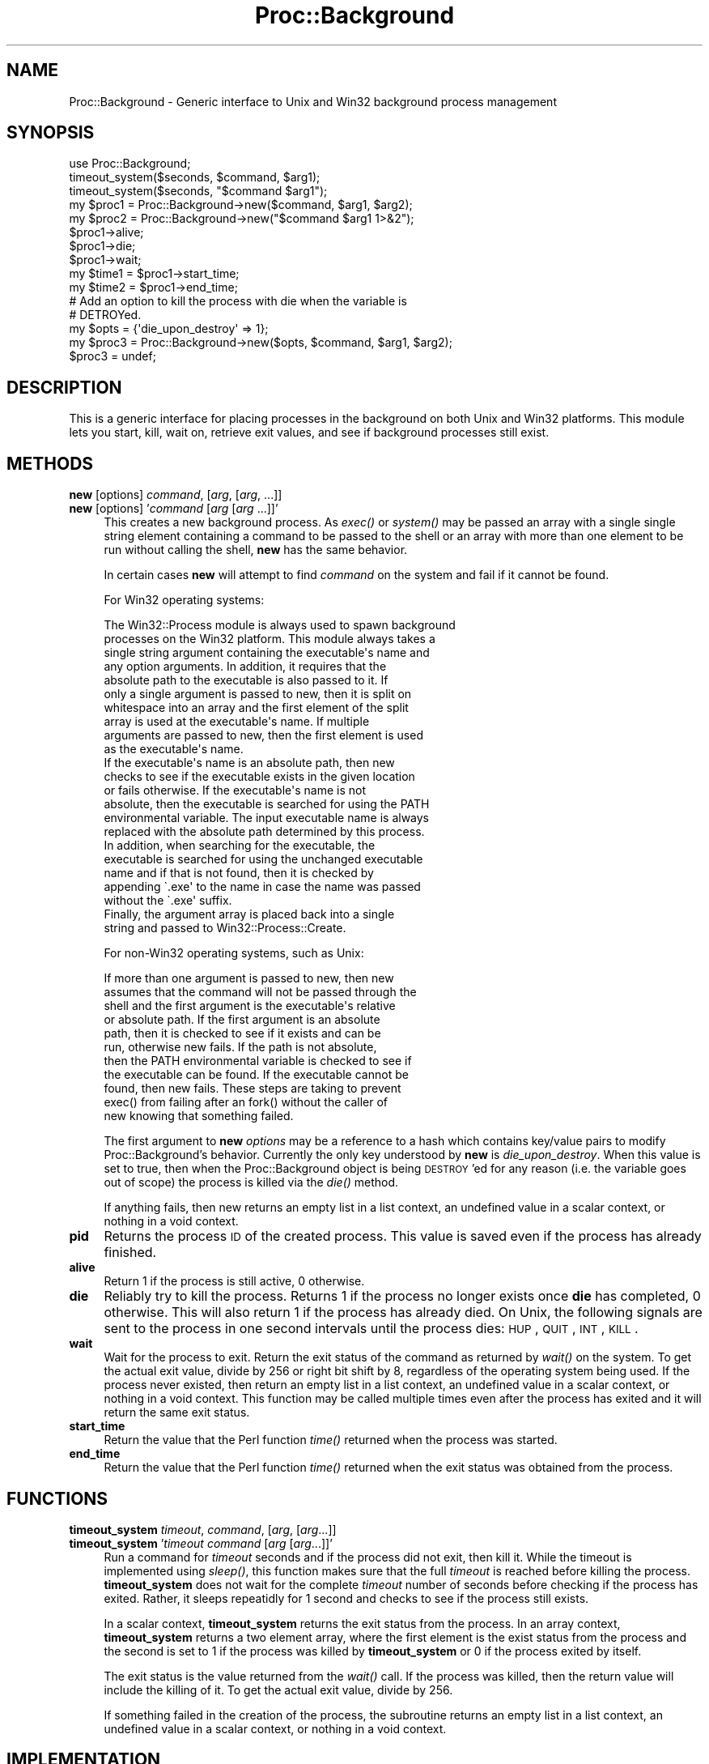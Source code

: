 .\" Automatically generated by Pod::Man 2.23 (Pod::Simple 3.14)
.\"
.\" Standard preamble:
.\" ========================================================================
.de Sp \" Vertical space (when we can't use .PP)
.if t .sp .5v
.if n .sp
..
.de Vb \" Begin verbatim text
.ft CW
.nf
.ne \\$1
..
.de Ve \" End verbatim text
.ft R
.fi
..
.\" Set up some character translations and predefined strings.  \*(-- will
.\" give an unbreakable dash, \*(PI will give pi, \*(L" will give a left
.\" double quote, and \*(R" will give a right double quote.  \*(C+ will
.\" give a nicer C++.  Capital omega is used to do unbreakable dashes and
.\" therefore won't be available.  \*(C` and \*(C' expand to `' in nroff,
.\" nothing in troff, for use with C<>.
.tr \(*W-
.ds C+ C\v'-.1v'\h'-1p'\s-2+\h'-1p'+\s0\v'.1v'\h'-1p'
.ie n \{\
.    ds -- \(*W-
.    ds PI pi
.    if (\n(.H=4u)&(1m=24u) .ds -- \(*W\h'-12u'\(*W\h'-12u'-\" diablo 10 pitch
.    if (\n(.H=4u)&(1m=20u) .ds -- \(*W\h'-12u'\(*W\h'-8u'-\"  diablo 12 pitch
.    ds L" ""
.    ds R" ""
.    ds C` ""
.    ds C' ""
'br\}
.el\{\
.    ds -- \|\(em\|
.    ds PI \(*p
.    ds L" ``
.    ds R" ''
'br\}
.\"
.\" Escape single quotes in literal strings from groff's Unicode transform.
.ie \n(.g .ds Aq \(aq
.el       .ds Aq '
.\"
.\" If the F register is turned on, we'll generate index entries on stderr for
.\" titles (.TH), headers (.SH), subsections (.SS), items (.Ip), and index
.\" entries marked with X<> in POD.  Of course, you'll have to process the
.\" output yourself in some meaningful fashion.
.ie \nF \{\
.    de IX
.    tm Index:\\$1\t\\n%\t"\\$2"
..
.    nr % 0
.    rr F
.\}
.el \{\
.    de IX
..
.\}
.\"
.\" Accent mark definitions (@(#)ms.acc 1.5 88/02/08 SMI; from UCB 4.2).
.\" Fear.  Run.  Save yourself.  No user-serviceable parts.
.    \" fudge factors for nroff and troff
.if n \{\
.    ds #H 0
.    ds #V .8m
.    ds #F .3m
.    ds #[ \f1
.    ds #] \fP
.\}
.if t \{\
.    ds #H ((1u-(\\\\n(.fu%2u))*.13m)
.    ds #V .6m
.    ds #F 0
.    ds #[ \&
.    ds #] \&
.\}
.    \" simple accents for nroff and troff
.if n \{\
.    ds ' \&
.    ds ` \&
.    ds ^ \&
.    ds , \&
.    ds ~ ~
.    ds /
.\}
.if t \{\
.    ds ' \\k:\h'-(\\n(.wu*8/10-\*(#H)'\'\h"|\\n:u"
.    ds ` \\k:\h'-(\\n(.wu*8/10-\*(#H)'\`\h'|\\n:u'
.    ds ^ \\k:\h'-(\\n(.wu*10/11-\*(#H)'^\h'|\\n:u'
.    ds , \\k:\h'-(\\n(.wu*8/10)',\h'|\\n:u'
.    ds ~ \\k:\h'-(\\n(.wu-\*(#H-.1m)'~\h'|\\n:u'
.    ds / \\k:\h'-(\\n(.wu*8/10-\*(#H)'\z\(sl\h'|\\n:u'
.\}
.    \" troff and (daisy-wheel) nroff accents
.ds : \\k:\h'-(\\n(.wu*8/10-\*(#H+.1m+\*(#F)'\v'-\*(#V'\z.\h'.2m+\*(#F'.\h'|\\n:u'\v'\*(#V'
.ds 8 \h'\*(#H'\(*b\h'-\*(#H'
.ds o \\k:\h'-(\\n(.wu+\w'\(de'u-\*(#H)/2u'\v'-.3n'\*(#[\z\(de\v'.3n'\h'|\\n:u'\*(#]
.ds d- \h'\*(#H'\(pd\h'-\w'~'u'\v'-.25m'\f2\(hy\fP\v'.25m'\h'-\*(#H'
.ds D- D\\k:\h'-\w'D'u'\v'-.11m'\z\(hy\v'.11m'\h'|\\n:u'
.ds th \*(#[\v'.3m'\s+1I\s-1\v'-.3m'\h'-(\w'I'u*2/3)'\s-1o\s+1\*(#]
.ds Th \*(#[\s+2I\s-2\h'-\w'I'u*3/5'\v'-.3m'o\v'.3m'\*(#]
.ds ae a\h'-(\w'a'u*4/10)'e
.ds Ae A\h'-(\w'A'u*4/10)'E
.    \" corrections for vroff
.if v .ds ~ \\k:\h'-(\\n(.wu*9/10-\*(#H)'\s-2\u~\d\s+2\h'|\\n:u'
.if v .ds ^ \\k:\h'-(\\n(.wu*10/11-\*(#H)'\v'-.4m'^\v'.4m'\h'|\\n:u'
.    \" for low resolution devices (crt and lpr)
.if \n(.H>23 .if \n(.V>19 \
\{\
.    ds : e
.    ds 8 ss
.    ds o a
.    ds d- d\h'-1'\(ga
.    ds D- D\h'-1'\(hy
.    ds th \o'bp'
.    ds Th \o'LP'
.    ds ae ae
.    ds Ae AE
.\}
.rm #[ #] #H #V #F C
.\" ========================================================================
.\"
.IX Title "Proc::Background 3"
.TH Proc::Background 3 "2009-07-06" "perl v5.12.3" "User Contributed Perl Documentation"
.\" For nroff, turn off justification.  Always turn off hyphenation; it makes
.\" way too many mistakes in technical documents.
.if n .ad l
.nh
.SH "NAME"
Proc::Background \- Generic interface to Unix and Win32 background process management
.SH "SYNOPSIS"
.IX Header "SYNOPSIS"
.Vb 3
\&    use Proc::Background;
\&    timeout_system($seconds, $command, $arg1);
\&    timeout_system($seconds, "$command $arg1");
\&
\&    my $proc1 = Proc::Background\->new($command, $arg1, $arg2);
\&    my $proc2 = Proc::Background\->new("$command $arg1 1>&2");
\&    $proc1\->alive;
\&    $proc1\->die;
\&    $proc1\->wait;
\&    my $time1 = $proc1\->start_time;
\&    my $time2 = $proc1\->end_time;
\&
\&    # Add an option to kill the process with die when the variable is
\&    # DETROYed.
\&    my $opts  = {\*(Aqdie_upon_destroy\*(Aq => 1};
\&    my $proc3 = Proc::Background\->new($opts, $command, $arg1, $arg2);
\&    $proc3    = undef;
.Ve
.SH "DESCRIPTION"
.IX Header "DESCRIPTION"
This is a generic interface for placing processes in the background on
both Unix and Win32 platforms.  This module lets you start, kill, wait
on, retrieve exit values, and see if background processes still exist.
.SH "METHODS"
.IX Header "METHODS"
.IP "\fBnew\fR [options] \fIcommand\fR, [\fIarg\fR, [\fIarg\fR, ...]]" 4
.IX Item "new [options] command, [arg, [arg, ...]]"
.PD 0
.IP "\fBnew\fR [options] '\fIcommand\fR [\fIarg\fR [\fIarg\fR ...]]'" 4
.IX Item "new [options] 'command [arg [arg ...]]'"
.PD
This creates a new background process.  As \fIexec()\fR or \fIsystem()\fR may be
passed an array with a single single string element containing a
command to be passed to the shell or an array with more than one
element to be run without calling the shell, \fBnew\fR has the same
behavior.
.Sp
In certain cases \fBnew\fR will attempt to find \fIcommand\fR on the system
and fail if it cannot be found.
.Sp
For Win32 operating systems:
.Sp
.Vb 10
\&    The Win32::Process module is always used to spawn background
\&    processes on the Win32 platform.  This module always takes a
\&    single string argument containing the executable\*(Aqs name and
\&    any option arguments.  In addition, it requires that the
\&    absolute path to the executable is also passed to it.  If
\&    only a single argument is passed to new, then it is split on
\&    whitespace into an array and the first element of the split
\&    array is used at the executable\*(Aqs name.  If multiple
\&    arguments are passed to new, then the first element is used
\&    as the executable\*(Aqs name.
\&
\&    If the executable\*(Aqs name is an absolute path, then new
\&    checks to see if the executable exists in the given location
\&    or fails otherwise.  If the executable\*(Aqs name is not
\&    absolute, then the executable is searched for using the PATH
\&    environmental variable.  The input executable name is always
\&    replaced with the absolute path determined by this process.
\&
\&    In addition, when searching for the executable, the
\&    executable is searched for using the unchanged executable
\&    name and if that is not found, then it is checked by
\&    appending \`.exe\*(Aq to the name in case the name was passed
\&    without the \`.exe\*(Aq suffix.
\&
\&    Finally, the argument array is placed back into a single
\&    string and passed to Win32::Process::Create.
.Ve
.Sp
For non\-Win32 operating systems, such as Unix:
.Sp
.Vb 11
\&    If more than one argument is passed to new, then new
\&    assumes that the command will not be passed through the
\&    shell and the first argument is the executable\*(Aqs relative
\&    or absolute path.  If the first argument is an absolute
\&    path, then it is checked to see if it exists and can be
\&    run, otherwise new fails.  If the path is not absolute,
\&    then the PATH environmental variable is checked to see if
\&    the executable can be found.  If the executable cannot be
\&    found, then new fails.  These steps are taking to prevent
\&    exec() from failing after an fork() without the caller of
\&    new knowing that something failed.
.Ve
.Sp
The first argument to \fBnew\fR \fIoptions\fR may be a reference to a hash
which contains key/value pairs to modify Proc::Background's behavior.
Currently the only key understood by \fBnew\fR is \fIdie_upon_destroy\fR.
When this value is set to true, then when the Proc::Background object
is being \s-1DESTROY\s0'ed for any reason (i.e. the variable goes out of
scope) the process is killed via the \fIdie()\fR method.
.Sp
If anything fails, then new returns an empty list in a list context,
an undefined value in a scalar context, or nothing in a void context.
.IP "\fBpid\fR" 4
.IX Item "pid"
Returns the process \s-1ID\s0 of the created process.  This value is saved
even if the process has already finished.
.IP "\fBalive\fR" 4
.IX Item "alive"
Return 1 if the process is still active, 0 otherwise.
.IP "\fBdie\fR" 4
.IX Item "die"
Reliably try to kill the process.  Returns 1 if the process no longer
exists once \fBdie\fR has completed, 0 otherwise.  This will also return
1 if the process has already died.  On Unix, the following signals are
sent to the process in one second intervals until the process dies:
\&\s-1HUP\s0, \s-1QUIT\s0, \s-1INT\s0, \s-1KILL\s0.
.IP "\fBwait\fR" 4
.IX Item "wait"
Wait for the process to exit.  Return the exit status of the command
as returned by \fIwait()\fR on the system.  To get the actual exit value,
divide by 256 or right bit shift by 8, regardless of the operating
system being used.  If the process never existed, then return an empty
list in a list context, an undefined value in a scalar context, or
nothing in a void context.  This function may be called multiple times
even after the process has exited and it will return the same exit
status.
.IP "\fBstart_time\fR" 4
.IX Item "start_time"
Return the value that the Perl function \fItime()\fR returned when the
process was started.
.IP "\fBend_time\fR" 4
.IX Item "end_time"
Return the value that the Perl function \fItime()\fR returned when the exit
status was obtained from the process.
.SH "FUNCTIONS"
.IX Header "FUNCTIONS"
.IP "\fBtimeout_system\fR \fItimeout\fR, \fIcommand\fR, [\fIarg\fR, [\fIarg\fR...]]" 4
.IX Item "timeout_system timeout, command, [arg, [arg...]]"
.PD 0
.IP "\fBtimeout_system\fR '\fItimeout\fR \fIcommand\fR [\fIarg\fR [\fIarg\fR...]]'" 4
.IX Item "timeout_system 'timeout command [arg [arg...]]'"
.PD
Run a command for \fItimeout\fR seconds and if the process did not exit,
then kill it.  While the timeout is implemented using \fIsleep()\fR, this
function makes sure that the full \fItimeout\fR is reached before killing
the process.  \fBtimeout_system\fR does not wait for the complete
\&\fItimeout\fR number of seconds before checking if the process has
exited.  Rather, it sleeps repeatidly for 1 second and checks to see
if the process still exists.
.Sp
In a scalar context, \fBtimeout_system\fR returns the exit status from
the process.  In an array context, \fBtimeout_system\fR returns a two
element array, where the first element is the exist status from the
process and the second is set to 1 if the process was killed by
\&\fBtimeout_system\fR or 0 if the process exited by itself.
.Sp
The exit status is the value returned from the \fIwait()\fR call.  If the
process was killed, then the return value will include the killing of
it.  To get the actual exit value, divide by 256.
.Sp
If something failed in the creation of the process, the subroutine
returns an empty list in a list context, an undefined value in a
scalar context, or nothing in a void context.
.SH "IMPLEMENTATION"
.IX Header "IMPLEMENTATION"
\&\fIProc::Background\fR comes with two modules, \fIProc::Background::Unix\fR
and \fIProc::Background::Win32\fR.  Currently, on Unix platforms
\&\fIProc::Background\fR uses the \fIProc::Background::Unix\fR class and on
Win32 platforms it uses \fIProc::Background::Win32\fR, which makes use of
\&\fIWin32::Process\fR.
.PP
The \fIProc::Background\fR assigns to \f(CW@ISA\fR either
\&\fIProc::Background::Unix\fR or \fIProc::Background::Win32\fR, which does
the \s-1OS\s0 dependent work.  The \s-1OS\s0 independent work is done in
\&\fIProc::Background\fR.
.PP
Proc::Background uses two variables to keep track of the process.
\&\f(CW$self\fR\->{_os_obj} contains the operating system object to reference the
process.  On a Unix systems this is the process id (pid).  On Win32,
it is an object returned from the \fIWin32::Process\fR class.  When
\&\f(CW$self\fR\->{_os_obj} exists, then the process is running.  When the
process dies, this is recorded by deleting \f(CW$self\fR\->{_os_obj} and saving
the exit value \f(CW$self\fR\->{_exit_value}.
.PP
Anytime \fIalive\fR is called, a \fIwaitpid()\fR is called on the process and
the return status, if any, is gathered and saved for a call to
\&\fIwait\fR.  This module does not install a signal handler for \s-1SIGCHLD\s0.
If for some reason, the user has installed a signal handler for
\&\s-1SIGCHLD\s0, then, then when this module calls \fIwaitpid()\fR, the failure will
be noticed and taken as the exited child, but it won't be able to
gather the exit status.  In this case, the exit status will be set to
0.
.SH "SEE ALSO"
.IX Header "SEE ALSO"
See also Proc::Background::Unix and Proc::Background::Win32.
.SH "AUTHOR"
.IX Header "AUTHOR"
Blair Zajac <blair@orcaware.com>
.SH "COPYRIGHT"
.IX Header "COPYRIGHT"
Copyright (C) 1998\-2005 Blair Zajac.  All rights reserved.  This
package is free software; you can redistribute it and/or modify it
under the same terms as Perl itself.
